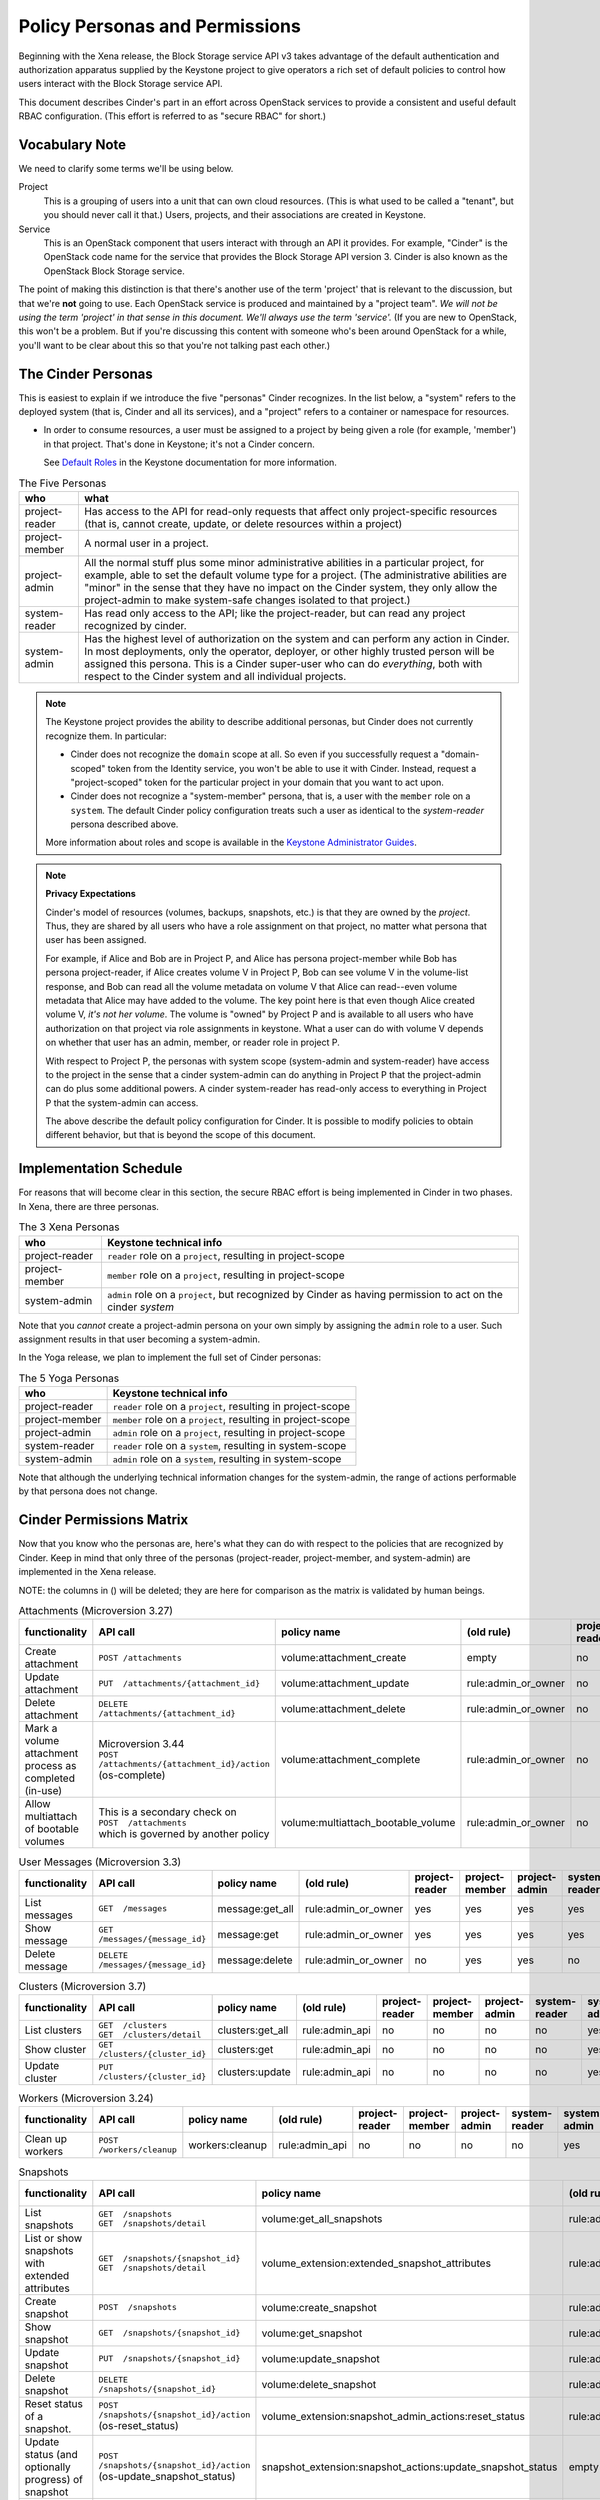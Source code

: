 ===============================
Policy Personas and Permissions
===============================

Beginning with the Xena release, the Block Storage service API v3 takes
advantage of the default authentication and authorization apparatus supplied
by the Keystone project to give operators a rich set of default policies to
control how users interact with the Block Storage service API.

This document describes Cinder's part in an effort across OpenStack
services to provide a consistent and useful default RBAC configuration.
(This effort is referred to as "secure RBAC" for short.)

Vocabulary Note
---------------

We need to clarify some terms we'll be using below.

Project
    This is a grouping of users into a unit that can own cloud resources.
    (This is what used to be called a "tenant", but you should never call
    it that.)  Users, projects, and their associations are created in Keystone.

Service
    This is an OpenStack component that users interact with through an API it
    provides.  For example, "Cinder" is the OpenStack code name for the service
    that provides the Block Storage API version 3.  Cinder is also known
    as the OpenStack Block Storage service.

The point of making this distinction is that there's another use of the term
'project' that is relevant to the discussion, but that we're **not** going to
use.  Each OpenStack service is produced and maintained by a "project team".
*We will not be using the term 'project' in that sense in this document.  We'll
always use the term 'service'.* (If you are new to OpenStack, this won't be a
problem.  But if you're discussing this content with someone who's been around
OpenStack for a while, you'll want to be clear about this so that you're not
talking past each other.)

.. _cinder-personas:

The Cinder Personas
-------------------

This is easiest to explain if we introduce the five "personas" Cinder
recognizes.  In the list below, a "system" refers to the deployed system (that
is, Cinder and all its services), and a "project" refers to a container or
namespace for resources.

* In order to consume resources, a user must be assigned to a project by
  being given a role (for example, 'member') in that project.  That's done
  in Keystone; it's not a Cinder concern.

  See `Default Roles
  <https://docs.openstack.org/keystone/latest/admin/service-api-protection.html>`_
  in the Keystone documentation for more information.

.. list-table:: The Five Personas
   :header-rows: 1

   * - who
     - what
   * - project-reader
     - Has access to the API for read-only requests that affect only
       project-specific resources (that is, cannot create, update, or
       delete resources within a project)
   * - project-member
     - A normal user in a project.
   * - project-admin
     - All the normal stuff plus some minor administrative abilities
       in a particular project, for example, able to set the default
       volume type for a project.  (The administrative abilities are
       "minor" in the sense that they have no impact on the Cinder system,
       they only allow the project-admin to make system-safe changes
       isolated to that project.)
   * - system-reader
     - Has read only access to the API; like the project-reader, but
       can read any project recognized by cinder.
   * - system-admin
     - Has the highest level of authorization on the system and can
       perform any action in Cinder.  In most deployments, only the
       operator, deployer, or other highly trusted person will be
       assigned this persona.  This is a Cinder super-user who can do
       *everything*, both with respect to the Cinder system and all
       individual projects.

.. note::
   The Keystone project provides the ability to describe additional personas,
   but Cinder does not currently recognize them.  In particular:

   * Cinder does not recognize the ``domain`` scope at all.  So even if you
     successfully request a "domain-scoped" token from the Identity service,
     you won't be able to use it with Cinder.  Instead, request a
     "project-scoped" token for the particular project in your domain
     that you want to act upon.
   * Cinder does not recognize a "system-member" persona, that is,
     a user with the ``member`` role on a ``system``.  The default Cinder
     policy configuration treats such a user as identical to the
     *system-reader* persona described above.

   More information about roles and scope is available in the `Keystone
   Administrator Guides
   <https://docs.openstack.org/keystone/latest/admin/service-api-protection.html>`__.

.. note::
   **Privacy Expectations**

   Cinder's model of resources (volumes, backups, snapshots, etc.) is that they
   are owned by the *project*.  Thus, they are shared by all users who have a
   role assignment on that project, no matter what persona that user has been
   assigned.

   For example, if Alice and Bob are in Project P, and Alice has persona
   project-member while Bob has persona project-reader, if Alice creates volume
   V in Project P, Bob can see volume V in the volume-list response, and Bob
   can read all the volume metadata on volume V that Alice can read--even
   volume metadata that Alice may have added to the volume.  The key point here
   is that even though Alice created volume V, *it's not her volume*.  The
   volume is "owned" by Project P and is available to all users who have
   authorization on that project via role assignments in keystone.  What a user
   can do with volume V depends on whether that user has an admin, member, or
   reader role in project P.

   With respect to Project P, the personas with system scope (system-admin and
   system-reader) have access to the project in the sense that a cinder
   system-admin can do anything in Project P that the project-admin can do plus
   some additional powers.  A cinder system-reader has read-only access to
   everything in Project P that the system-admin can access.

   The above describe the default policy configuration for Cinder.  It is
   possible to modify policies to obtain different behavior, but that is beyond
   the scope of this document.

.. _cinder-s-rbac-schedule:

Implementation Schedule
-----------------------

For reasons that will become clear in this section, the secure RBAC effort
is being implemented in Cinder in two phases.  In Xena, there are three
personas.

.. list-table:: The 3 Xena Personas
   :header-rows: 1

   * - who
     - Keystone technical info
   * - project-reader
     - ``reader`` role on a ``project``, resulting in project-scope
   * - project-member
     - ``member`` role on a ``project``, resulting in project-scope
   * - system-admin
     - ``admin`` role on a ``project``, but recognized by Cinder
       as having permission to act on the cinder *system*

Note that you *cannot* create a project-admin persona on your own
simply by assigning the ``admin`` role to a user.  Such assignment
results in that user becoming a system-admin.

In the Yoga release, we plan to implement the full set of Cinder
personas:

.. list-table:: The 5 Yoga Personas
   :header-rows: 1

   * - who
     - Keystone technical info
   * - project-reader
     - ``reader`` role on a ``project``, resulting in project-scope
   * - project-member
     - ``member`` role on a ``project``, resulting in project-scope
   * - project-admin
     - ``admin`` role on a ``project``, resulting in project-scope
   * - system-reader
     - ``reader`` role on a ``system``, resulting in system-scope
   * - system-admin
     - ``admin`` role on a ``system``, resulting in system-scope

Note that although the underlying technical information changes for
the system-admin, the range of actions performable by that persona
does not change.

.. _cinder-permissions-matrix:

Cinder Permissions Matrix
-------------------------

Now that you know who the personas are, here's what they can do with respect
to the policies that are recognized by Cinder.  Keep in mind that only three
of the personas (project-reader, project-member, and system-admin) are
implemented in the Xena release.

NOTE: the columns in () will be deleted; they are here for comparison as the
matrix is validated by human beings.

.. list-table:: Attachments (Microversion 3.27)
   :header-rows: 1

   * - functionality
     - API call
     - policy name
     - (old rule)
     - project-reader
     - project-member
     - project-admin
     - system-reader
     - system-admin
     - (old "owner")
     - (old "admin")
   * - Create attachment
     - ``POST /attachments``
     - volume:attachment_create
     - empty
     - no
     - yes
     - yes
     - no
     - yes
     - yes
     - yes
   * - Update attachment
     - ``PUT  /attachments/{attachment_id}``
     - volume:attachment_update
     - rule:admin_or_owner
     - no
     - yes
     - yes
     - no
     - yes
     - yes
     - yes
   * - Delete attachment
     - ``DELETE  /attachments/{attachment_id}``
     - volume:attachment_delete
     - rule:admin_or_owner
     - no
     - yes
     - yes
     - no
     - yes
     - yes
     - yes
   * - Mark a volume attachment process as completed (in-use)
     - | Microversion 3.44
       | ``POST  /attachments/{attachment_id}/action`` (os-complete)
     - volume:attachment_complete
     - rule:admin_or_owner
     - no
     - yes
     - yes
     - no
     - yes
     - yes
     - yes
   * - Allow multiattach of bootable volumes
     - | This is a secondary check on
       | ``POST  /attachments``
       | which is governed by another policy
     - volume:multiattach_bootable_volume
     - rule:admin_or_owner
     - no
     - yes
     - yes
     - no
     - yes
     - yes
     - yes

.. list-table:: User Messages (Microversion 3.3)
   :header-rows: 1

   * - functionality
     - API call
     - policy name
     - (old rule)
     - project-reader
     - project-member
     - project-admin
     - system-reader
     - system-admin
     - (old "owner")
     - (old "admin")
   * - List messages
     - ``GET  /messages``
     - message:get_all
     - rule:admin_or_owner
     - yes
     - yes
     - yes
     - yes
     - yes
     - yes
     - yes
   * - Show message
     - ``GET  /messages/{message_id}``
     - message:get
     - rule:admin_or_owner
     - yes
     - yes
     - yes
     - yes
     - yes
     - yes
     - yes
   * - Delete message
     - ``DELETE  /messages/{message_id}``
     - message:delete
     - rule:admin_or_owner
     - no
     - yes
     - yes
     - no
     - yes
     - yes
     - yes

.. list-table:: Clusters (Microversion 3.7)
   :header-rows: 1

   * - functionality
     - API call
     - policy name
     - (old rule)
     - project-reader
     - project-member
     - project-admin
     - system-reader
     - system-admin
     - (old "owner")
     - (old "admin")
   * - List clusters
     - | ``GET  /clusters``
       | ``GET  /clusters/detail``
     - clusters:get_all
     - rule:admin_api
     - no
     - no
     - no
     - no
     - yes
     - no
     - yes
   * - Show cluster
     - ``GET  /clusters/{cluster_id}``
     - clusters:get
     - rule:admin_api
     - no
     - no
     - no
     - no
     - yes
     - no
     - yes
   * - Update cluster
     - ``PUT  /clusters/{cluster_id}``
     - clusters:update
     - rule:admin_api
     - no
     - no
     - no
     - no
     - yes
     - no
     - yes

.. list-table:: Workers (Microversion 3.24)
   :header-rows: 1

   * - functionality
     - API call
     - policy name
     - (old rule)
     - project-reader
     - project-member
     - project-admin
     - system-reader
     - system-admin
     - (old "owner")
     - (old "admin")
   * - Clean up workers
     - ``POST  /workers/cleanup``
     - workers:cleanup
     - rule:admin_api
     - no
     - no
     - no
     - no
     - yes
     - no
     - yes

.. list-table:: Snapshots
   :header-rows: 1

   * - functionality
     - API call
     - policy name
     - (old rule)
     - project-reader
     - project-member
     - project-admin
     - system-reader
     - system-admin
     - (old "owner")
     - (old "admin")
   * - List snapshots
     - | ``GET  /snapshots``
       | ``GET  /snapshots/detail``
     - volume:get_all_snapshots
     - rule:admin_or_owner
     - yes
     - yes
     - yes
     - yes
     - yes
     - yes
     - yes
   * - List or show snapshots with extended attributes
     - | ``GET  /snapshots/{snapshot_id}``
       | ``GET  /snapshots/detail``
     - volume_extension:extended_snapshot_attributes
     - rule:admin_or_owner
     - yes
     - yes
     - yes
     - yes
     - yes
     - yes
     - yes
   * - Create snapshot
     - ``POST  /snapshots``
     - volume:create_snapshot
     - rule:admin_or_owner
     - no
     - yes
     - yes
     - no
     - yes
     - yes
     - yes
   * - Show snapshot
     - ``GET  /snapshots/{snapshot_id}``
     - volume:get_snapshot
     - rule:admin_or_owner
     - yes
     - yes
     - yes
     - yes
     - yes
     - yes
     - yes
   * - Update snapshot
     - ``PUT  /snapshots/{snapshot_id}``
     - volume:update_snapshot
     - rule:admin_or_owner
     - no
     - yes
     - yes
     - no
     - yes
     - yes
     - yes
   * - Delete snapshot
     - ``DELETE  /snapshots/{snapshot_id}``
     - volume:delete_snapshot
     - rule:admin_or_owner
     - no
     - yes
     - yes
     - no
     - yes
     - yes
     - yes
   * - Reset status of a snapshot.
     - ``POST  /snapshots/{snapshot_id}/action`` (os-reset_status)
     - volume_extension:snapshot_admin_actions:reset_status
     - rule:admin_api
     - no
     - no
     - no
     - no
     - yes
     - no
     - yes
   * - Update status (and optionally progress) of snapshot
     - ``POST  /snapshots/{snapshot_id}/action`` (os-update_snapshot_status)
     - snapshot_extension:snapshot_actions:update_snapshot_status
     - empty
     - no
     - yes
     - yes
     - no
     - yes
     - yes
     - yes
   * - Force delete a snapshot
     - ``POST  /snapshots/{snapshot_id}/action`` (os-force_delete)
     - volume_extension:snapshot_admin_actions:force_delete
     - rule:admin_api
     - no
     - no
     - no
     - no
     - yes
     - no
     - yes
   * - List (in detail) of snapshots which are available to manage
     - | ``GET  /manageable_snapshots``
       | ``GET  /manageable_snapshots/detail``
     - snapshot_extension:list_manageable
     - rule:admin_api
     - no
     - no
     - no
     - no
     - yes
     - no
     - yes
   * - Manage an existing snapshot
     - ``POST  /manageable_snapshots``
     - snapshot_extension:snapshot_manage
     - rule:admin_api
     - no
     - no
     - no
     - no
     - yes
     - no
     - yes
   * - Unmanage a snapshot
     - ``POST  /snapshots/{snapshot_id}/action`` (os-unmanage)
     - snapshot_extension:snapshot_unmanage
     - rule:admin_api
     - no
     - no
     - no
     - no
     - yes
     - no
     - yes

.. list-table:: Snapshot Metadata
   :header-rows: 1

   * - functionality
     - API call
     - policy name
     - (old rule)
     - project-reader
     - project-member
     - project-admin
     - system-reader
     - system-admin
     - (old "owner")
     - (old "admin")
   * - Show snapshot's metadata or one specified metadata with a given key
     - | ``GET  /snapshots/{snapshot_id}/metadata``
       | ``GET  /snapshots/{snapshot_id}/metadata/{key}``
     - volume:get_snapshot_metadata
     - rule:admin_or_owner
     - yes
     - yes
     - yes
     - yes
     - yes
     - yes
     - yes
   * - Update snapshot's metadata or one specified metadata with a given key
     - | ``PUT  /snapshots/{snapshot_id}/metadata``
       | ``PUT  /snapshots/{snapshot_id}/metadata/{key}``
     - volume:update_snapshot_metadata
     - rule:admin_or_owner
     - no
     - yes
     - yes
     - no
     - yes
     - yes
     - yes
   * - Delete snapshot's specified metadata with a given key
     - ``DELETE  /snapshots/{snapshot_id}/metadata/{key}``
     - volume:delete_snapshot_metadata
     - rule:admin_or_owner
     - no
     - yes
     - yes
     - no
     - yes
     - yes
     - yes

..
   Backups: most of these are enforced in cinder/backup/api.py

.. list-table:: Backups
   :header-rows: 1

   * - functionality
     - API call
     - policy name
     - (old rule)
     - project-reader
     - project-member
     - project-admin
     - system-reader
     - system-admin
     - (old "owner")
     - (old "admin")
   * - List backups
     - | ``GET  /backups``
       | ``GET  /backups/detail``
     - backup:get_all
     - rule:admin_or_owner
     - yes
     - yes
     - yes
     - yes
     - yes
     - yes
     - yes
   * - Include project attributes in the list backups, show backup responses
     - | Microversion 3.18
       | Adds ``os-backup-project-attr:project_id`` to the following responses:
       | ``GET  /backups/detail``
       | ``GET  /backups/{backup_id}``
       | The ability to make these API calls is governed by other policies.
     - backup:backup_project_attribute
     - rule:admin_api
     - no
     - no
     - no
     - no
     - yes
     - no
     - yes
   * - Create backup
     - ``POST  /backups``
     - backup:create
     - empty
     - no
     - yes
     - yes
     - no
     - yes
     - yes
     - yes
   * - Show backup
     - ``GET  /backups/{backup_id}``
     - backup:get
     - rule:admin_or_owner
     - yes
     - yes
     - yes
     - yes
     - yes
     - yes
     - yes
   * - Update backup
     - | Microversion 3.9
       | ``PUT  /backups/{backup_id}``
     - backup:update
     - rule:admin_or_owner
     - no
     - yes
     - yes
     - no
     - yes
     - yes
     - yes
   * - Delete backup
     - ``DELETE  /backups/{backup_id}``
     - backup:delete
     - rule:admin_or_owner
     - no
     - yes
     - yes
     - no
     - yes
     - yes
     - yes
   * - Restore backup
     - ``POST  /backups/{backup_id}/restore``
     - backup:restore
     - rule:admin_or_owner
     - no
     - yes
     - yes
     - no
     - yes
     - yes
     - yes
   * - Import backup
     -  ``POST  /backups/{backup_id}/import_record``
     - backup:backup-import
     - rule:admin_api
     - no
     - no
     - no
     - no
     - yes
     - no
     - yes
   * - Export backup
     - ``POST  /backups/{backup_id}/export_record``
     - backup:export-import
     - rule:admin_api
     - no
     - no
     - no
     - no
     - yes
     - no
     - yes
   * - Reset status of a backup
     - ``POST  /backups/{backup_id}/action`` (os-reset_status)
     - volume_extension:backup_admin_actions:reset_status
     - rule:admin_api
     - no
     - no
     - no
     - no
     - yes
     - no
     - yes
   * - Force delete a backup
     - ``POST  /backups/{backup_id}/action`` (os-force_delete)
     - volume_extension:backup_admin_actions:force_delete
     - rule:admin_api
     - no
     - no
     - no
     - no
     - yes
     - no
     - yes

.. list-table:: Groups (Microversion 3.13)
   :header-rows: 1

   * - functionality
     - API call
     - policy name
     - (old rule)
     - project-reader
     - project-member
     - project-admin
     - system-reader
     - system-admin
     - (old "owner")
     - (old "admin")
   * - List groups
     - | ``GET  /groups``
       | ``GET  /groups/detail``
     - group:get_all
     - rule:admin_or_owner
     - yes
     - yes
     - yes
     - yes
     - yes
     - yes
     - yes
   * - Create group, create group from src
     - | ``POST  /groups``
       | Microversion 3.14:
       | ``POST  /groups/action`` (create-from-src)
     - group:create
     - empty
     - no
     - yes
     - yes
     - no
     - yes
     - yes
     - yes
   * - Show group
     - ``GET  /groups/{group_id}``
     - group:get
     - rule:admin_or_owner
     - yes
     - yes
     - yes
     - yes
     - yes
     - yes
     - yes
   * - Update group
     - ``PUT  /groups/{group_id}``
     - group:update
     - rule:admin_or_owner
     - no
     - yes
     - yes
     - no
     - yes
     - yes
     - yes
   * - Include project attributes in the list groups, show group responses
     - | Microversion 3.58
       | Adds ``project_id`` to the following responses:
       | ``GET  /groups/detail``
       | ``GET  /groups/{group_id}``
       | The ability to make these API calls is governed by other policies.
     - group:group_project_attribute
     - rule:admin_api
     - no
     - no
     - no
     - no
     - yes
     - no
     - yes

.. list-table:: Group Types (Microversion 3.11)
   :header-rows: 1

   * - functionality
     - API call
     - policy name
     - (old rule)
     - project-reader
     - project-member
     - project-admin
     - system-reader
     - system-admin
     - (old "owner")
     - (old "admin")
   * - | **DEPRECATED**
       | Create, update or delete a group type
     - | (NOTE: new policies split POST, PUT, DELETE)
       | ``POST /group_types/``
       | ``PUT /group_types/{group_type_id}``
       | ``DELETE /group_types/{group_type_id}``
     - group:group_types_manage
     - rule:admin_api
     - no
     - no
     - no
     - no
     - yes
     - no
     - yes
   * - | **NEW**
       | Create a group type
     - ``POST /group_types/``
     - group:group_types:create
     - (new policy)
     - no
     - no
     - no
     - no
     - yes
     - n/a
     - n/a
   * - | **NEW**
       | Update a group type
     - ``PUT /group_types/{group_type_id}``
     - group:group_types:update
     - (new policy)
     - no
     - no
     - no
     - no
     - yes
     - n/a
     - n/a
   * - | **NEW**
       | Delete a group type
     - ``DELETE /group_types/{group_type_id}``
     - group:group_types:delete
     - (new policy)
     - no
     - no
     - no
     - no
     - yes
     - n/a
     - n/a
   * - Show group type with type specs attributes
     - | Adds ``group_specs`` to the following responses:
       | ``GET  /group_types``
       | ``GET  /group_types/default``
       | ``GET  /group_types/{group_type_id}``
       | These calls are not governed by a policy.
     - group:access_group_types_specs
     - rule:admin_api
     - no
     - no
     - no
     - no
     - yes
     - no
     - yes
   * - | **DEPRECATED**
       | Create, show, update and delete group type spec
     - | (NOTE: new policies split GET, POST, PUT, DELETE)
       | ``GET /group_types/{group_type_id}/group_specs``
       | ``GET /group_types/{group_type_id}/group_specs/{g_spec_id}``
       | ``POST /group_types/{group_type_id}/group_specs``
       | ``PUT /group_types/{group_type_id}/group_specs/{g_spec_id}``
       | ``DELETE  /group_types/{group_type_id}/group_specs/{g_spec_id}``
     - group:group_types_specs
     - rule:admin_api
     - no
     - no
     - no
     - no
     - yes
     - no
     - yes
   * - | **NEW**
       | Create group type spec
     - ``POST /group_types/{group_type_id}/group_specs``
     - group:group_types_specs:create
     - (new policy)
     - no
     - no
     - no
     - no
     - yes
     - n/a
     - n/a
   * - | **NEW**
       | List group type specs
     - ``GET /group_types/{group_type_id}/group_specs``
     - group:group_types_specs:get_all
     - (new policy)
     - no
     - no
     - no
     - no
     - yes
     - n/a
     - n/a
   * - | **NEW**
       | Show detail for a group type spec
     - ``GET /group_types/{group_type_id}/group_specs/{g_spec_id}``
     - group:group_types_specs:get
     - (new policy)
     - no
     - no
     - no
     - no
     - yes
     - n/a
     - n/a
   * - | **NEW**
       | Update group type spec
     - ``PUT /group_types/{group_type_id}/group_specs/{g_spec_id}``
     - group:group_types_specs:update
     - (new policy)
     - no
     - no
     - no
     - no
     - yes
     - n/a
     - n/a
   * - | **NEW**
       | Delete group type spec
     - ``DELETE /group_types/{group_type_id}/group_specs/{g_spec_id}``
     - group:group_types_specs:delete
     - (new policy)
     - no
     - no
     - no
     - no
     - yes
     - n/a
     - n/a

.. list-table:: Group Snapshots (Microversion 3.14)
   :header-rows: 1

   * - functionality
     - API call
     - policy name
     - (old rule)
     - project-reader
     - project-member
     - project-admin
     - system-reader
     - system-admin
     - (old "owner")
     - (old "admin")
   * - List group snapshots
     - | ``GET  /group_snapshots``
       | ``GET  /group_snapshots/detail``
     - group:get_all_group_snapshots
     - rule:admin_or_owner
     - yes
     - yes
     - yes
     - yes
     - yes
     - yes
     - yes
   * - Create group snapshot
     - ``POST  /group_snapshots``
     - group:create_group_snapshot
     - empty
     - no
     - yes
     - yes
     - no
     - yes
     - yes
     - yes
   * - Show group snapshot
     - ``GET  /group_snapshots/{group_snapshot_id}``
     - group:get_group_snapshot
     - rule:admin_or_owner
     - yes
     - yes
     - yes
     - yes
     - yes
     - yes
     - yes
   * - Delete group snapshot
     - ``DELETE  /group_snapshots/{group_snapshot_id}``
     - group:delete_group_snapshot
     - rule:admin_or_owner
     - no
     - yes
     - yes
     - no
     - yes
     - yes
     - yes
   * - Update group snapshot
     - | ``PUT  /group_snapshots/{group_snapshot_id}``
       | Note: even though the policy is defined, this call is not implemented
         in the Block Storage API.
     - group:update_group_snapshot
     - rule:admin_or_owner
     - no
     - yes
     - yes
     - no
     - yes
     - yes
     - yes
   * - Reset status of group snapshot
     - | Microversion 3.19
       | ``POST  /group_snapshots/{group_snapshot_id}/action`` (reset_status)
     - group:reset_group_snapshot_status
     - rule:admin_api
     - no
     - no
     - no
     - no
     - yes
     - no
     - yes
   * - Include project attributes in the list group snapshots, show group
       snapshot responses
     - | Microversion 3.58
       | Adds ``project_id`` to the following responses:
       | ``GET  /group_snapshots/detail``
       | ``GET  /group_snapshots/{group_snapshot_id}``
       | The ability to make these API calls is governed by other policies.
     - group:group_snapshot_project_attribute
     - rule:admin_api
     - no
     - no
     - no
     - no
     - yes
     - no
     - yes

.. list-table:: Group Actions
   :header-rows: 1

   * - functionality
     - API call
     - policy name
     - (old rule)
     - project-reader
     - project-member
     - project-admin
     - system-reader
     - system-admin
     - (old "owner")
     - (old "admin")
   * - Delete group
     - ``POST  /groups/{group_id}/action`` (delete)
     - group:delete
     - rule:admin_or_owner
     - no
     - yes
     - yes
     - no
     - yes
     - yes
     - yes
   * - Reset status of group
     - | Microversion 3.20
       | ``POST  /groups/{group_id}/action`` (reset_status)
     - group:reset_status
     - rule:admin_api
     - no
     - no
     - no
     - no
     - yes
     - no
     - yes
   * - Enable replication
     - | Microversion 3.38
       | ``POST  /groups/{group_id}/action`` (enable_replication)
     - group:enable_replication
     - rule:admin_or_owner
     - no
     - yes
     - yes
     - no
     - yes
     - yes
     - yes
   * - Disable replication
     - | Microversion 3.38
       | ``POST  /groups/{group_id}/action`` (disable_replication)
     - group:disable_replication
     - rule:admin_or_owner
     - no
     - yes
     - yes
     - no
     - yes
     - yes
     - yes
   * - Fail over replication
     - | Microversion 3.38
       | ``POST  /groups/{group_id}/action`` (failover_replication)
     - group:failover_replication
     - rule:admin_or_owner
     - no
     - yes
     - yes
     - no
     - yes
     - yes
     - yes
   * - List failover replication
     - | Microversion 3.38
       | ``POST  /groups/{group_id}/action`` (list_replication_targets)
     - group:list_replication_targets
     - rule:admin_or_owner
     - no
     - yes
     - yes
     - no
     - yes
     - yes
     - yes

.. list-table:: QOS specs
   :header-rows: 1

   * - functionality
     - API call
     - policy name
     - (old rule)
     - project-reader
     - project-member
     - project-admin
     - system-reader
     - system-admin
     - (old "owner")
     - (old "admin")
   * - List qos specs or list all associations
     - | ``GET  /qos-specs``
       | ``GET  /qos-specs/{qos_id}/associations``
     - volume_extension:qos_specs_manage:get_all
     - rule:admin_api
     - no
     - no
     - no
     - no
     - yes
     - no
     - yes
   * - Show qos specs
     - ``GET  /qos-specs/{qos_id}``
     - volume_extension:qos_specs_manage:get
     - rule:admin_api
     - no
     - no
     - no
     - no
     - yes
     - no
     - yes
   * - Create qos specs
     - ``POST  /qos-specs``
     - volume_extension:qos_specs_manage:create
     - rule:admin_api
     - no
     - no
     - no
     - no
     - yes
     - no
     - yes
   * - Update qos specs: update key/values in the qos-spec or update
       the volume-types associated with the qos-spec
     - | ``PUT  /qos-specs/{qos_id}``
       | ``GET  /qos-specs/{qos_id}/associate?vol_type_id={volume_id}``
       | ``GET  /qos-specs/{qos_id}/disassociate?vol_type_id={volume_id}``
       | ``GET  /qos-specs/{qos_id}/disassociate_all``
       | (yes, these GETs are really updates)
     - volume_extension:qos_specs_manage:update
     - rule:admin_api
     - no
     - no
     - no
     - no
     - yes
     - no
     - yes
   * - Delete a qos-spec, or remove a list of keys from the qos-spec
     - | ``DELETE  /qos-specs/{qos_id}``
       | ``PUT  /qos-specs/{qos_id}/delete_keys``
     - volume_extension:qos_specs_manage:delete
     - rule:admin_api
     - no
     - no
     - no
     - no
     - yes
     - no
     - yes

.. list-table:: Quotas
   :header-rows: 1

   * - functionality
     - API call
     - policy name
     - (old rule)
     - project-reader
     - project-member
     - project-admin
     - system-reader
     - system-admin
     - (old "owner")
     - (old "admin")
   * - | **DEPRECATED**
       | Show or update project quota class
     - | (NOTE: new policies split GET and PUT)
       | ``GET  /os-quota-class-sets/{project_id}``
       | ``PUT  /os-quota-class-sets/{project_id}``
     - volume_extension:quota_classes
     - rule:admin_api
     - no
     - no
     - no
     - no
     - yes
     - no
     - yes
   * - | **NEW**
       | Show project quota class
     - ``GET  /os-quota-class-sets/{project_id}``
     - volume_extension:quota_classes:get
     - (new policy)
     - no
     - no
     - no
     - no
     - yes
     - n/a
     - n/a
   * - | **NEW**
       | Update project quota class
     - ``PUT  /os-quota-class-sets/{project_id}``
     - volume_extension:quota_classes:update
     - (new policy)
     - no
     - no
     - no
     - no
     - yes
     - n/a
     - n/a
   * - Show project quota (including usage and default)
     - | ``GET  /os-quota-sets/{project_id}``
       | ``GET  /os-quota-sets/{project_id}/default``
       | ``GET  /os-quota-sets/{project_id}?usage=True``
     - volume_extension:quotas:show
     - rule:admin_or_owner
     - yes
     - yes
     - yes
     - yes
     - yes
     - yes
     - yes
   * - Update project quota
     - ``PUT  /os-quota-sets/{project_id}``
     - volume_extension:quotas:update
     - rule:admin_api
     - no
     - no
     - no
     - no
     - yes
     - no
     - yes
   * - Delete project quota
     - ``DELETE  /os-quota-sets/{project_id}``
     - volume_extension:quotas:delete
     - rule:admin_api
     - no
     - no
     - no
     - no
     - yes
     - no
     - yes

.. list-table:: Capabilities
   :header-rows: 1

   * - functionality
     - API call
     - policy name
     - (old rule)
     - project-reader
     - project-member
     - project-admin
     - system-reader
     - system-admin
     - (old "owner")
     - (old "admin")
   * - Show backend capabilities
     - ``GET  /capabilities/{host_name}``
     - volume_extension:capabilities
     - rule:admin_api
     - no
     - no
     - no
     - no
     - yes
     - no
     - yes

.. list-table:: Services
   :header-rows: 1

   * - functionality
     - API call
     - policy name
     - (old rule)
     - project-reader
     - project-member
     - project-admin
     - system-reader
     - system-admin
     - (old "owner")
     - (old "admin")
   * - List all services
     - ``GET  /os-services``
     - volume_extension:services:index
     - rule:admin_api
     - no
     - no
     - no
     - no
     - yes
     - no
     - yes
   * - Update service
     - | ``PUT  /os-services/enable``
       | ``PUT  /os-services/disable``
       | ``PUT  /os-services/disable-log-reason``
       | ``PUT  /os-services/freeze``
       | ``PUT  /os-services/thaw``
       | ``PUT  /os-services/failover_host``
       | ``PUT  /os-services/failover`` (microversion 3.26)
       | ``PUT  /os-services/set-log``
       | ``PUT  /os-services/get-log``
     - volume_extension:services:update
     - rule:admin_api
     - no
     - no
     - no
     - no
     - yes
     - no
     - yes
   * - Freeze a backend host.  Secondary check; must also satisfy
       volume_extension:services:update to make this call.
     - ``PUT  /os-services/freeze``
     - volume:freeze_host
     - rule:admin_api
     - no
     - no
     - no
     - no
     - yes
     - no
     - yes
   * - Thaw a backend host.  Secondary check; must also satisfy
       volume_extension:services:update to make this call.
     - ``PUT  /os-services/thaw``
     - volume:thaw_host
     - rule:admin_api
     - no
     - no
     - no
     - no
     - yes
     - no
     - yes
   * - Failover a backend host.  Secondary check; must also satisfy
       volume_extension:services:update to make this call.
     - | ``PUT  /os-services/failover_host``
       | ``PUT  /os-services/failover`` (microversion 3.26)
     - volume:failover_host
     - rule:admin_api
     - no
     - no
     - no
     - no
     - yes
     - no
     - yes
   * - List all backend pools
     - ``GET  /scheduler-stats/get_pools``
     - scheduler_extension:scheduler_stats:get_pools
     - rule:admin_api
     - no
     - no
     - no
     - no
     - yes
     - no
     - yes
   * - | **DEPRECATED**
       | List, update or show hosts for a project
     - | (NOTE: new policies split GETs and PUT)
       | ``GET  /os-hosts``
       | ``PUT  /os-hosts/{host_name}``
       | ``GET  /os-hosts/{host_id}``
     - volume_extension:hosts
     - rule:admin_api
     - no
     - no
     - no
     - no
     - yes
     - no
     - yes
   * - | **NEW**
       | List hosts
     - ``GET  /os-hosts``
     - volume_extension:hosts:get_all
     - (new policy)
     - no
     - no
     - no
     - no
     - yes
     - n/a
     - n/a
   * - | **NEW**
       | Show detail about a host
     - ``GET  /os-hosts/{host_id}``
     - volume_extension:hosts:get
     - (new policy)
     - no
     - no
     - no
     - no
     - yes
     - n/a
     - n/a
   * - | **NEW**
       | Update a host
     - ``PUT  /os-hosts/{host_name}``
     - volume_extension:hosts:update
     - (new policy)
     - no
     - no
     - no
     - no
     - yes
     - n/a
     - n/a
   * - Show limits with used limit attributes
     - ``GET  /limits``
     - limits_extension:used_limits
     - rule:admin_or_owner
     - yes
     - yes
     - yes
     - yes
     - yes
     - yes
     - yes
   * - List (in detail) of volumes which are available to manage
     - | ``GET  /manageable_volumes``
       | ``GET  /manageable_volumes/detail``
     - volume_extension:list_manageable
     - rule:admin_api
     - no
     - no
     - no
     - no
     - yes
     - no
     - yes
   * - Manage existing volumes
     - ``POST  /manageable_volumes``
     - volume_extension:volume_manage
     - rule:admin_api
     - no
     - no
     - no
     - no
     - yes
     - no
     - yes
   * - Unmanage a volume
     - ``POST  /volumes/{volume_id}/action`` (os-unmanage)
     - volume_extension:volume_unmanage
     - rule:admin_api
     - no
     - no
     - no
     - no
     - yes
     - no
     - yes

.. list-table:: Volume Types
   :header-rows: 1

   * - functionality
     - API call
     - policy name
     - (old rule)
     - project-reader
     - project-member
     - project-admin
     - system-reader
     - system-admin
     - (old "owner")
     - (old "admin")
   * - | **DEPRECATED**
       | Create, update and delete volume type
       | (new policies for create/update/delete)
     - | ``POST  /types``
       | ``PUT  /types/{type_id}``
       | ``DELETE  /types``
     - volume_extension:types_manage
     - rule:admin_api
     - no
     - no
     - no
     - no
     - yes
     - no
     - yes
   * - | **NEW**
       | Create a volume type
     - ``POST  /types``
     - volume_extension:type_create
     - (new policy)
     - no
     - no
     - no
     - no
     - yes
     - no
     - yes
   * - | **NEW**
       | Update a volume type
     - ``PUT  /types/{type_id}``
     - volume_extension:type_update
     - (new policy)
     - no
     - no
     - no
     - no
     - yes
     - no
     - yes
   * - | **NEW**
       | Delete a volume type
     - ``DELETE  /types/{type_id}``
     - volume_extension:type_delete
     - (new policy)
     - no
     - no
     - no
     - no
     - yes
     - no
     - yes
   * - Show a specific volume type
     - ``GET  /types/{type_id}``
     - volume_extension:type_get
     - empty
     - yes
     - yes
     - yes
     - yes
     - yes
     - yes
     - yes
   * - List volume types
     - ``GET  /types``
     - volume_extension:type_get_all
     - empty
     - yes
     - yes
     - yes
     - yes
     - yes
     - yes
     - yes
   * - | **DEPRECATED**
       | Base policy for all volume type encryption type operations
       | (NOTE: can't use this anymore, because it gives GET and POST same
         permissions)
     - Convenience default policy for the situation where you don't want
       to configure all the ``volume_type_encryption`` policies separately
     - volume_extension:volume_type_encryption
     - rule:admin_api
     -
     -
     -
     -
     -
     - no
     - yes
   * - Create volume type encryption
     - ``POST  /types/{type_id}/encryption``
     - volume_extension:volume_type_encryption:create
     - rule:volume_extension:volume_type_encryption
     - no
     - no
     - no
     - no
     - yes
     - no
     - yes
   * - Show a volume type's encryption type, show an encryption specs item
     - | ``GET  /types/{type_id}/encryption``
       | ``GET  /types/{type_id}/encryption/{key}``
     - volume_extension:volume_type_encryption:get
     - rule:volume_extension:volume_type_encryption
     - no
     - no
     - no
     - no
     - yes
     - no
     - yes
   * - Update volume type encryption
     - ``PUT  /types/{type_id}/encryption/{encryption_id}``
     - volume_extension:volume_type_encryption:update
     - rule:volume_extension:volume_type_encryption
     - no
     - no
     - no
     - no
     - yes
     - no
     - yes
   * - Delete volume type encryption
     - ``DELETE  /types/{type_id}/encryption/{encryption_id}``
     - volume_extension:volume_type_encryption:delete
     - rule:volume_extension:volume_type_encryption
     - no
     - no
     - no
     - no
     - yes
     - no
     - yes
   * - List or show volume type with extra specs attribute
     - | Adds ``extra_specs`` to the following responses:
       | ``GET  /types/{type_id}``
       | ``GET  /types``
       | The ability to make these API calls is governed by other policies.
     - volume_extension:access_types_extra_specs
     - empty
     - yes
     - yes
     - yes
     - yes
     - yes
     - yes
     - yes
   * - List or show volume type with access type qos specs id attribute
     - | Adds ``qos_specs_id`` to the following responses:
       | ``GET  /types/{type_id}``
       | ``GET  /types``
       | The ability to make these API calls is governed by other policies.
     - volume_extension:access_types_qos_specs_id
     - rule:admin_api
     - no
     - no
     - no
     - no
     - yes
     - no
     - yes
   * - Show whether a volume type is public in the type response
     - | Adds ``os-volume-type-access:is_public`` to the following responses:
       | ``GET  /types``
       | ``GET  /types/{type_id}``
       | ``POST  /types``
       | The ability to make these API calls is governed by other policies.
     - volume_extension:volume_type_access
     - rule:admin_or_owner
     - no
     - yes
     - yes
     - no
     - yes
     - no
     - yes
   * - | **NEW**
       | List private volume type access detail, that is, list the projects
         that have access to this type
       | (was formerly controlled by volume_extension:volume_type_access)
     - ``GET  /types/{type_id}/os-volume-type-access``
     - volume_extension:volume_type_access:get_all_for_type
     - (new policy)
     - no
     - no
     - no
     - no
     - yes
     - n/a
     - n/a
   * - Add volume type access for project
     - ``POST  /types/{type_id}/action`` (addProjectAccess)
     - volume_extension:volume_type_access:addProjectAccess
     - rule:admin_api
     - no
     - no
     - no
     - no
     - yes
     - no
     - yes
   * - Remove volume type access for project
     - ``POST  /types/{type_id}/action`` (removeProjectAccess)
     - volume_extension:volume_type_access:removeProjectAccess
     - rule:admin_api
     - no
     - no
     - no
     - no
     - yes
     - no
     - yes

.. list-table:: Volume Actions
   :header-rows: 1

   * - functionality
     - API call
     - policy name
     - (old rule)
     - project-reader
     - project-member
     - project-admin
     - system-reader
     - system-admin
     - (old "owner")
     - (old "admin")
   * - Extend a volume
     - ``POST  /volumes/{volume_id}/action`` (os-extend)
     - volume:extend
     - rule:admin_or_owner
     - no
     - yes
     - yes
     - no
     - yes
     - yes
     - yes
   * - Extend an attached volume
     - | Microversion 3.42
       | ``POST  /volumes/{volume_id}/action`` (os-extend)
     - volume:extend_attached_volume
     - rule:admin_or_owner
     - no
     - yes
     - yes
     - no
     - yes
     - yes
     - yes
   * - Revert a volume to a snapshot
     - | Microversion 3.40
       | ``POST  /volumes/{volume_id}/action`` (revert)
     - volume:revert_to_snapshot
     - rule:admin_or_owner
     - no
     - yes
     - yes
     - no
     - yes
     - yes
     - yes
   * - Reset status of a volume
     - ``POST  /volumes/{volume_id}/action`` (os-reset_status)
     - volume_extension:volume_admin_actions:reset_status
     - rule:admin_api
     - no
     - no
     - no
     - no
     - yes
     - no
     - yes
   * - Retype a volume
     - ``POST  /volumes/{volume_id}/action`` (os-retype)
     - volume:retype
     - rule:admin_or_owner
     - no
     - yes
     - yes
     - no
     - yes
     - yes
     - yes
   * - Update a volume's readonly flag
     - ``POST  /volumes/{volume_id}/action`` (os-update_readonly_flag)
     -  volume:update_readonly_flag
     - rule:admin_or_owner
     - no
     - yes
     - yes
     - no
     - yes
     - yes
     - yes
   * - Force delete a volume
     - ``POST  /volumes/{volume_id}/action`` (os-force_delete)
     - volume_extension:volume_admin_actions:force_delete
     - rule:admin_api
     - no
     - no
     - no
     - no
     - yes
     - no
     - yes
   * - Upload a volume to image with public visibility
     - ``POST  /volumes/{volume_id}/action`` (os-volume_upload_image)
     - volume_extension:volume_actions:upload_public
     - rule:admin_api
     - no
     - no
     - no
     - no
     - yes
     - no
     - yes
   * - Upload a volume to image
     - ``POST  /volumes/{volume_id}/action`` (os-volume_upload_image)
     - volume_extension:volume_actions:upload_image
     - rule:admin_or_owner
     - no
     - yes
     - yes
     - no
     - yes
     - yes
     - yes
   * - Force detach a volume.
     - ``POST  /volumes/{volume_id}/action`` (os-force_detach)
     - volume_extension:volume_admin_actions:force_detach
     - rule:admin_api
     - no
     - no
     - no
     - no
     - yes
     - no
     - yes
   * - Migrate a volume to a specified host
     - ``POST  /volumes/{volume_id}/action`` (os-migrate_volume)
     - volume_extension:volume_admin_actions:migrate_volume
     - rule:admin_api
     - no
     - no
     - no
     - no
     - yes
     - no
     - yes
   * - Complete a volume migration
     - ``POST  /volumes/{volume_id}/action`` (os-migrate_volume_completion)
     - volume_extension:volume_admin_actions:migrate_volume_completion
     - rule:admin_api
     - no
     - no
     - no
     - no
     - yes
     - no
     - yes
   * - Initialize volume attachment
     - ``POST  /volumes/{volume_id}/action`` (os-initialize_connection)
     - volume_extension:volume_actions:initialize_connection
     - rule:admin_or_owner
     - no
     - yes
     - yes
     - no
     - yes
     - yes
     - yes
   * - Terminate volume attachment
     - ``POST  /volumes/{volume_id}/action`` (os-terminate_connection)
     - volume_extension:volume_actions:terminate_connection
     - rule:admin_or_owner
     - no
     - yes
     - yes
     - no
     - yes
     - yes
     - yes
   * - Roll back volume status to 'in-use'
     - ``POST  /volumes/{volume_id}/action`` (os-roll_detaching)
     - volume_extension:volume_actions:roll_detaching
     - rule:admin_or_owner
     - no
     - yes
     - yes
     - no
     - yes
     - yes
     - yes
   * - Mark volume as reserved
     - ``POST  /volumes/{volume_id}/action`` (os-reserve)
     - volume_extension:volume_actions:reserve
     - rule:admin_or_owner
     - no
     - yes
     - yes
     - no
     - yes
     - yes
     - yes
   * - Unmark volume as reserved
     - ``POST  /volumes/{volume_id}/action`` (os-unreserve)
     - volume_extension:volume_actions:unreserve
     - rule:admin_or_owner
     - no
     - yes
     - yes
     - no
     - yes
     - yes
     - yes
   * - Begin detach volumes
     - ``POST  /volumes/{volume_id}/action`` (os-begin_detaching)
     - volume_extension:volume_actions:begin_detaching
     - rule:admin_or_owner
     - no
     - yes
     - yes
     - no
     - yes
     - yes
     - yes
   * - Add attachment metadata
     - ``POST  /volumes/{volume_id}/action`` (os-attach)
     - volume_extension:volume_actions:attach
     - rule:admin_or_owner
     - no
     - yes
     - yes
     - no
     - yes
     - yes
     - yes
   * - Clear attachment metadata
     - ``POST  /volumes/{volume_id}/action`` (os-detach)
     - volume_extension:volume_actions:detach
     - rule:admin_or_owner
     - no
     - yes
     - yes
     - no
     - yes
     - yes
     - yes

.. list-table:: Volume Transfers
   :header-rows: 1

   * - functionality
     - API call
     - policy name
     - (old rule)
     - project-reader
     - project-member
     - project-admin
     - system-reader
     - system-admin
     - (old "owner")
     - (old "admin")
   * - List volume transfer
     - | ``GET  /os-volume-transfer``
       | ``GET  /os-volume-transfer/detail``
       | ``GET  /volume-transfers``
       | ``GET  /volume-transfers/detail``
     - volume:get_all_transfers
     - rule:admin_or_owner
     - yes
     - yes
     - yes
     - yes
     - yes
     - yes
     - yes
   * - Create a volume transfer
     - | ``POST  /os-volume-transfer``
       | ``POST  /volume-transfers``
     - volume:create_transfer
     - rule:admin_or_owner
     - no
     - yes
     - yes
     - no
     - yes
     - yes
     - yes
   * - Show one specified volume transfer
     - | ``GET  /os-volume-transfer/{transfer_id}``
       | ``GET  /volume-transfers/{transfer_id}``
     - volume:get_transfer
     - rule:admin_or_owner
     - yes
     - yes
     - yes
     - yes
     - yes
     - yes
     - yes
   * - Accept a volume transfer
     - | ``POST  /os-volume-transfer/{transfer_id}/accept``
       | ``POST  /volume-transfers/{transfer_id}/accept``
     - volume:accept_transfer
     - empty
     - no
     - yes
     - yes
     - no
     - yes
     - yes
     - yes
   * - Delete volume transfer
     - | ``DELETE  /os-volume-transfer/{transfer_id}``
       | ``DELETE  /volume-transfers/{transfer_id}``
     - volume:delete_transfer
     - rule:admin_or_owner
     - no
     - yes
     - yes
     - no
     - yes
     - yes
     - yes

.. list-table:: Volume Metadata
   :header-rows: 1

   * - functionality
     - API call
     - policy name
     - (old rule)
     - project-reader
     - project-member
     - project-admin
     - system-reader
     - system-admin
     - (old "owner")
     - (old "admin")
   * - Show volume's metadata or one specified metadata with a given key.
     - | ``GET  /volumes/{volume_id}/metadata``
       | ``GET  /volumes/{volume_id}/metadata/{key}``
       | ``POST /volumes/{volume_id}/action`` (os-show_image_metadata)
     - volume:get_volume_metadata
     - rule:admin_or_owner
     - yes
     - yes
     - yes
     - yes
     - yes
     - yes
     - yes
   * - Create volume metadata
     - ``POST  /volumes/{volume_id}/metadata``
     - volume:create_volume_metadata
     - rule:admin_or_owner
     - no
     - yes
     - yes
     - no
     - yes
     - yes
     - yes
   * - Update volume's metadata or one specified metadata with a given key
     - | ``PUT  /volumes/{volume_id}/metadata``
       | ``PUT  /volumes/{volume_id}/metadata/{key}``
     - volume:update_volume_metadata
     - rule:admin_or_owner
     - no
     - yes
     - yes
     - no
     - yes
     - yes
     - yes
   * - Delete volume's specified metadata with a given key
     - ``DELETE  /volumes/{volume_id}/metadata/{key}``
     - volume:delete_volume_metadata
     - rule:admin_or_owner
     - no
     - yes
     - yes
     - no
     - yes
     - yes
     - yes
   * - | **DEPRECATED**
       | Volume's image metadata related operation, create, delete, show and
         list
     - | (NOTE: new policies are introduced below to split GET and POST)
       | Microversion 3.4
       | ``GET  /volumes/detail``
       | ``GET  /volumes/{volume_id}``
       | ``POST  /volumes/{volume_id}/action`` (os-set_image_metadata)
       | ``POST  /volumes/{volume_id}/action`` (os-unset_image_metadata)
       | (NOTE: ``POST /volumes/{volume_id}/action`` (os-show_image_metadata)
         is governed by volume:get_volume_metadata
     - volume_extension:volume_image_metadata
     - rule:admin_or_owner
     - no
     - yes
     - yes
     - no
     - yes
     - yes
     - yes
   * - | **NEW**
       | Include volume's image metadata in volume detail responses
     - | Microversion 3.4
       | ``GET  /volumes/detail``
       | ``GET  /volumes/{volume_id}``
       | The ability to make these API calls is governed by other policies.
     - volume_extension:volume_image_metadata:show
     - (new policy)
     - yes
     - yes
     - yes
     - yes
     - yes
     - yes
     - yes
   * - | **NEW**
       | Set image metadata for a volume
     - | Microversion 3.4
       | ``POST  /volumes/{volume_id}/action`` (os-set_image_metadata)
     - volume_extension:volume_image_metadata:set
     - (new policy)
     - no
     - yes
     - yes
     - no
     - yes
     - yes
     - yes
   * - | **NEW**
       | Remove specific image metadata from a volume
     - | Microversion 3.4
       | ``POST  /volumes/{volume_id}/action`` (os-unset_image_metadata)
     - volume_extension:volume_image_metadata:remove
     - (new policy)
     - no
     - yes
     - yes
     - no
     - yes
     - yes
     - yes
   * - Update volume admin metadata.
     - | This permission is required to complete the following operations:
       | ``POST  /volumes/{volume_id}/action`` (os-update_readonly_flag)
       | ``POST  /volumes/{volume_id}/action`` (os-attach)
       | The ability to make these API calls is governed by other policies.
     - volume:update_volume_admin_metadata
     - rule:admin_api
     - no
     - no
     - no
     - no
     - yes
     - no
     - yes

.. list-table:: Volume Type Extra-Specs
   :header-rows: 1

   * - functionality
     - API call
     - policy name
     - (old rule)
     - project-reader
     - project-member
     - project-admin
     - system-reader
     - system-admin
     - (old "owner")
     - (old "admin")
   * - List type extra specs
     - ``GET  /types/{type_id}/extra_specs``
     - volume_extension:types_extra_specs:index
     - empty
     - yes
     - yes
     - yes
     - yes
     - yes
     - yes
     - yes
   * - Create type extra specs
     - ``POST  /types/{type_id}/extra_specs``
     - volume_extension:types_extra_specs:create
     - rule:admin_api
     - no
     - no
     - no
     - no
     - yes
     - no
     - yes
   * - Show one specified type extra specs
     - ``GET  /types/{type_id}/extra_specs/{extra_spec_key}``
     - volume_extension:types_extra_specs:show
     - empty
     - yes
     - yes
     - yes
     - yes
     - yes
     - yes
     - yes
   * - Update type extra specs
     - ``PUT  /types/{type_id}/extra_specs/{extra_spec_key}``
     - volume_extension:types_extra_specs:update
     - rule:admin_api
     - no
     - no
     - no
     - no
     - yes
     - no
     - yes
   * - Delete type extra specs
     - ``DELETE  /types/{type_id}/extra_specs/{extra_spec_key}``
     - volume_extension:types_extra_specs:delete
     - rule:admin_api
     - no
     - no
     - no
     - no
     - yes
     - no
     - yes
   * - Include extra_specs fields that may reveal sensitive information about
       the deployment that should not be exposed to end users in various
       volume-type responses that show extra_specs.
     - | ``GET  /types``
       | ``GET  /types/{type_id}``
       | ``GET  /types/{type_id}/extra_specs``
       | ``GET  /types/{type_id}/extra_specs/{extra_spec_key}``
       | The ability to make these API calls is governed by other policies.
     - volume_extension:types_extra_specs:read_sensitive
     - rule:admin_api
     - no
     - no
     - no
     - no
     - yes
     - no
     - yes

.. list-table:: Volumes
   :header-rows: 1

   * - functionality
     - API call
     - policy name
     - (old rule)
     - project-reader
     - project-member
     - project-admin
     - system-reader
     - system-admin
     - (old "owner")
     - (old "admin")
   * - Create volume
     - ``POST  /volumes``
     - volume:create
     - empty
     - no
     - yes
     - yes
     - no
     - yes
     - yes
     - yes
   * - Create volume from image
     - ``POST  /volumes``
     - volume:create_from_image
     - empty
     - no
     - yes
     - yes
     - no
     - yes
     - yes
     - yes
   * - Show volume
     - ``GET  /volumes/{volume_id}``
     - volume:get
     - rule:admin_or_owner
     - yes
     - yes
     - yes
     - yes
     - yes
     - yes
     - yes
   * - List volumes or get summary of volumes
     - | ``GET  /volumes``
       | ``GET  /volumes/detail``
       | ``GET  /volumes/summary``
     - volume:get_all
     - rule:admin_or_owner
     - yes
     - yes
     - yes
     - yes
     - yes
     - yes
     - yes
   * - Update volume or update a volume's bootable status
     - | ``PUT  /volumes``
       | ``POST  /volumes/{volume_id}/action`` (os-set_bootable)
     - volume:update
     - rule:admin_or_owner
     - no
     - yes
     - yes
     - no
     - yes
     - yes
     - yes
   * - Delete volume
     - ``DELETE  /volumes/{volume_id}``
     - volume:delete
     - rule:admin_or_owner
     - no
     - yes
     - yes
     - no
     - yes
     - yes
     - yes
   * - Force Delete a volume (Microversion 3.23)
     - ``DELETE  /volumes/{volume_id}?force=true``
     - volume:force_delete
     - rule:admin_api
     - no
     - no
     - no
     - no
     - yes
     - no
     - yes
   * - List or show volume with host attribute
     - | Adds ``os-vol-host-attr:host`` to the following responses:
       | ``GET  /volumes/{volume_id}``
       | ``GET  /volumes/detail``
       | The ability to make these API calls is governed by other policies.
     - volume_extension:volume_host_attribute
     - rule:admin_api
     - no
     - no
     - no
     - no
     - yes
     - no
     - yes
   * - List or show volume with "tenant attribute" (actually, the project ID)
     - | Adds ``os-vol-tenant-attr:tenant_id`` to the following responses:
       | ``GET  /volumes/{volume_id}``
       | ``GET  /volumes/detail``
       | The ability to make these API calls is governed by other policies.
     - volume_extension:volume_tenant_attribute
     - rule:admin_or_owner
     - yes
     - yes
     - yes
     - yes
     - yes
     - yes
     - yes
   * - List or show volume with migration status attribute
     - | Adds ``os-vol-mig-status-attr:migstat`` to the following responses:
       | ``GET  /volumes/{volume_id}``
       | ``GET  /volumes/detail``
       | The ability to make these API calls is governed by other policies.
     - volume_extension:volume_mig_status_attribute
     - rule:admin_api
     - no
     - no
     - no
     - no
     - yes
     - no
     - yes
   * - Show volume's encryption metadata
     - | ``GET  /volumes/{volume_id}/encryption``
       | ``GET  /volumes/{volume_id}/encryption/{encryption_key}``
     - volume_extension:volume_encryption_metadata
     - rule:admin_or_owner
     - yes
     - yes
     - yes
     - yes
     - yes
     - yes
     - yes
   * - Create multiattach capable volume
     - | Indirectly affects the success of these API calls:
       | ``POST  /volumes``
       | ``POST  /volumes/{volume_id}/action`` (os-retype)
       | The ability to make these API calls is governed by other policies.
     - volume:multiattach
     - rule:admin_or_owner
     - no
     - yes
     - yes
     - no
     - yes
     - yes
     - yes

.. list-table:: Default Volume Types (Microversion 3.62)
   :header-rows: 1

   * - functionality
     - API call
     - policy name
     - (old rule)
     - project-reader
     - project-member
     - project-admin
     - system-reader
     - system-admin
     - (old "owner")
     - (old "admin")
   * - Set or update default volume type for a project
     - ``PUT  /default-types``
     - volume_extension:default_set_or_update
     - rule:system_or_domain_or_project_admin
     - no
     - no
     - yes
     - no
     - yes
     - no
     - yes
   * - Get default type for a project
     - | ``GET  /default-types/{project-id}``
       | (Note: a project-\* persona can always determine their effective
         default-type by making the ``GET /v3/{project_id}/types/default``
         call, which is governed by the volume_extension:type_get policy.)
     - volume_extension:default_get
     - rule:system_or_domain_or_project_admin
     - no
     - no
     - yes
     - no
     - yes
     - no
     - yes
   * - Get all default types
     - ``GET  /default-types/``
     - volume_extension:default_get_all
     - role:admin and system_scope:all
     - no
     - no
     - no
     - no
     - yes
     - no
     - yes
   * - Unset default type for a project
     - ``DELETE  /default-types/{project-id}``
     - volume_extension:default_unset
     - rule:system_or_domain_or_project_admin
     - no
     - no
     - yes
     - no
     - yes
     - no
     - yes
